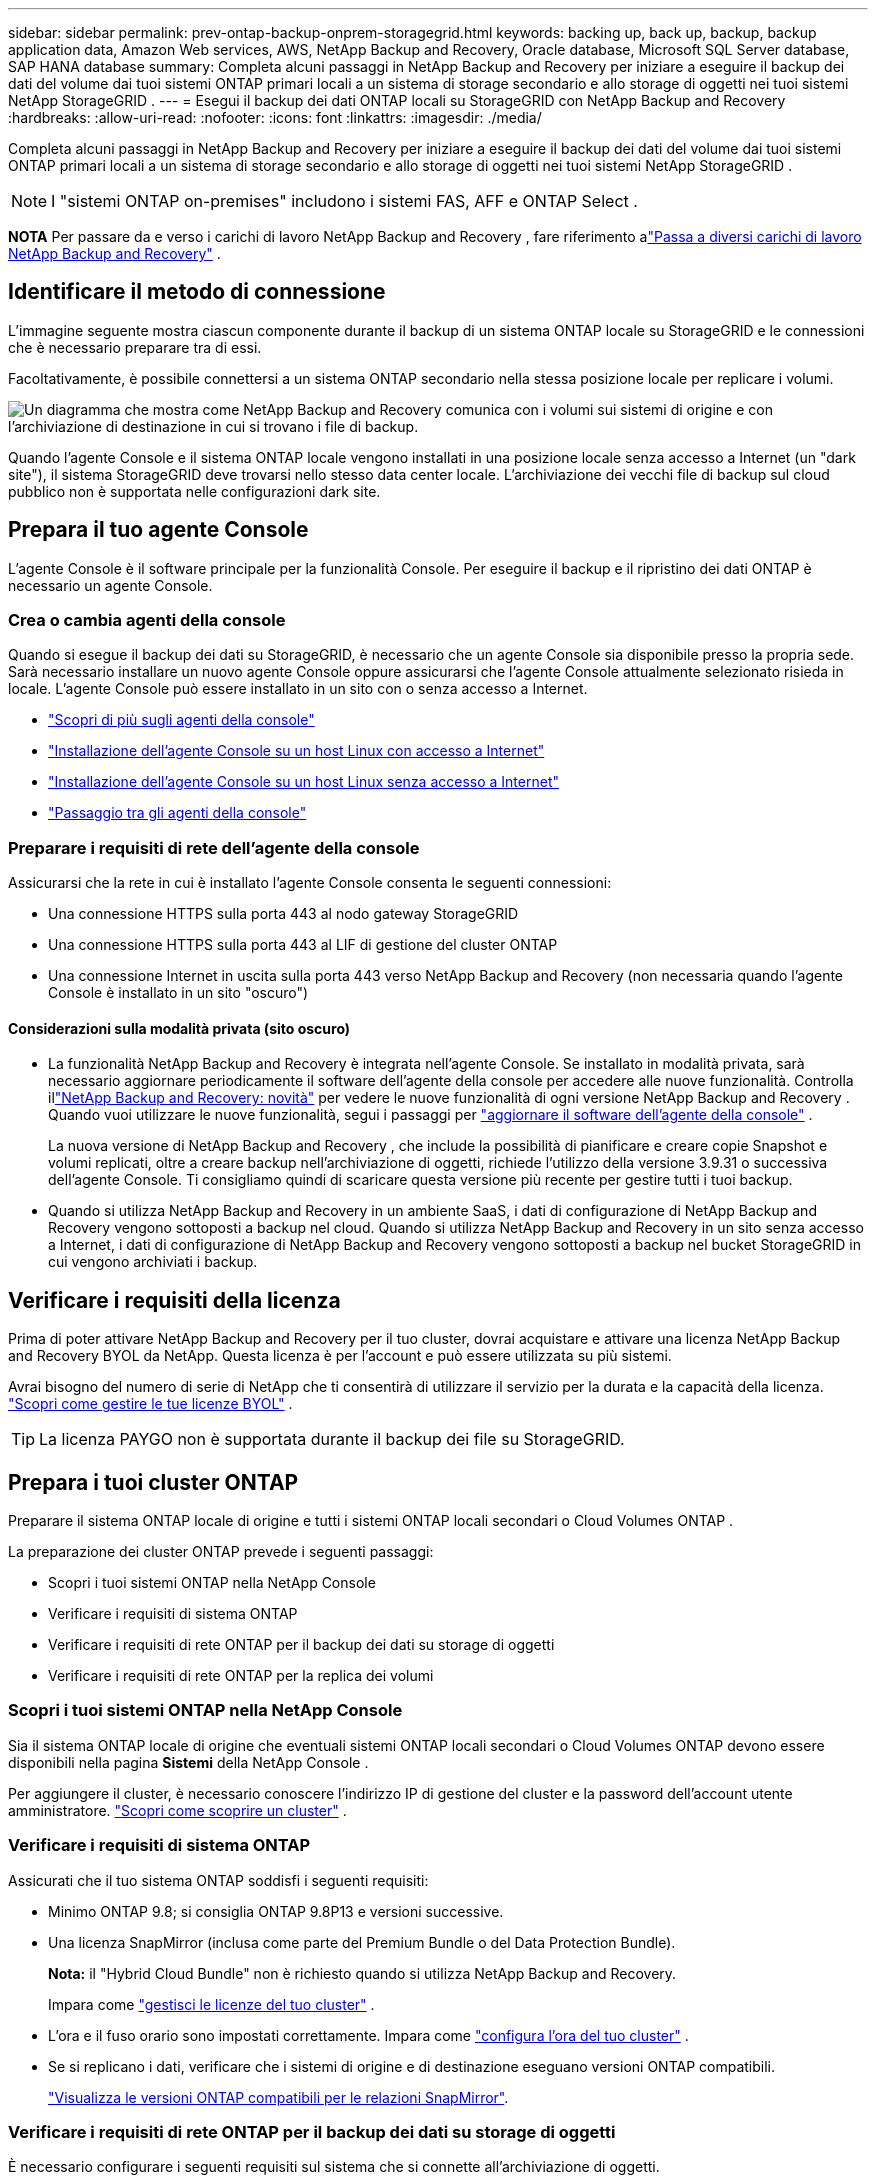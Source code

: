 ---
sidebar: sidebar 
permalink: prev-ontap-backup-onprem-storagegrid.html 
keywords: backing up, back up, backup, backup application data, Amazon Web services, AWS, NetApp Backup and Recovery, Oracle database, Microsoft SQL Server database, SAP HANA database 
summary: Completa alcuni passaggi in NetApp Backup and Recovery per iniziare a eseguire il backup dei dati del volume dai tuoi sistemi ONTAP primari locali a un sistema di storage secondario e allo storage di oggetti nei tuoi sistemi NetApp StorageGRID . 
---
= Esegui il backup dei dati ONTAP locali su StorageGRID con NetApp Backup and Recovery
:hardbreaks:
:allow-uri-read: 
:nofooter: 
:icons: font
:linkattrs: 
:imagesdir: ./media/


[role="lead"]
Completa alcuni passaggi in NetApp Backup and Recovery per iniziare a eseguire il backup dei dati del volume dai tuoi sistemi ONTAP primari locali a un sistema di storage secondario e allo storage di oggetti nei tuoi sistemi NetApp StorageGRID .


NOTE: I "sistemi ONTAP on-premises" includono i sistemi FAS, AFF e ONTAP Select .

[]
====
*NOTA* Per passare da e verso i carichi di lavoro NetApp Backup and Recovery , fare riferimento alink:br-start-switch-ui.html["Passa a diversi carichi di lavoro NetApp Backup and Recovery"] .

====


== Identificare il metodo di connessione

L'immagine seguente mostra ciascun componente durante il backup di un sistema ONTAP locale su StorageGRID e le connessioni che è necessario preparare tra di essi.

Facoltativamente, è possibile connettersi a un sistema ONTAP secondario nella stessa posizione locale per replicare i volumi.

image:diagram_cloud_backup_onprem_storagegrid.png["Un diagramma che mostra come NetApp Backup and Recovery comunica con i volumi sui sistemi di origine e con l'archiviazione di destinazione in cui si trovano i file di backup."]

Quando l'agente Console e il sistema ONTAP locale vengono installati in una posizione locale senza accesso a Internet (un "dark site"), il sistema StorageGRID deve trovarsi nello stesso data center locale.  L'archiviazione dei vecchi file di backup sul cloud pubblico non è supportata nelle configurazioni dark site.



== Prepara il tuo agente Console

L'agente Console è il software principale per la funzionalità Console.  Per eseguire il backup e il ripristino dei dati ONTAP è necessario un agente Console.



=== Crea o cambia agenti della console

Quando si esegue il backup dei dati su StorageGRID, è necessario che un agente Console sia disponibile presso la propria sede.  Sarà necessario installare un nuovo agente Console oppure assicurarsi che l'agente Console attualmente selezionato risieda in locale.  L'agente Console può essere installato in un sito con o senza accesso a Internet.

* https://docs.netapp.com/us-en/console-setup-admin/concept-connectors.html["Scopri di più sugli agenti della console"^]
* https://docs.netapp.com/us-en/console-setup-admin/task-quick-start-connector-on-prem.html["Installazione dell'agente Console su un host Linux con accesso a Internet"^]
* https://docs.netapp.com/us-en/console-setup-admin/task-quick-start-private-mode.html["Installazione dell'agente Console su un host Linux senza accesso a Internet"^]
* https://docs.netapp.com/us-en/console-setup-admin/task-manage-multiple-connectors.html#switch-between-connectors["Passaggio tra gli agenti della console"^]




=== Preparare i requisiti di rete dell'agente della console

Assicurarsi che la rete in cui è installato l'agente Console consenta le seguenti connessioni:

* Una connessione HTTPS sulla porta 443 al nodo gateway StorageGRID
* Una connessione HTTPS sulla porta 443 al LIF di gestione del cluster ONTAP
* Una connessione Internet in uscita sulla porta 443 verso NetApp Backup and Recovery (non necessaria quando l'agente Console è installato in un sito "oscuro")




==== Considerazioni sulla modalità privata (sito oscuro)

* La funzionalità NetApp Backup and Recovery è integrata nell'agente Console.  Se installato in modalità privata, sarà necessario aggiornare periodicamente il software dell'agente della console per accedere alle nuove funzionalità.  Controlla illink:whats-new.html["NetApp Backup and Recovery: novità"] per vedere le nuove funzionalità di ogni versione NetApp Backup and Recovery .  Quando vuoi utilizzare le nuove funzionalità, segui i passaggi per https://docs.netapp.com/us-en/console-setup-admin/task-upgrade-connector.html["aggiornare il software dell'agente della console"^] .
+
La nuova versione di NetApp Backup and Recovery , che include la possibilità di pianificare e creare copie Snapshot e volumi replicati, oltre a creare backup nell'archiviazione di oggetti, richiede l'utilizzo della versione 3.9.31 o successiva dell'agente Console.  Ti consigliamo quindi di scaricare questa versione più recente per gestire tutti i tuoi backup.

* Quando si utilizza NetApp Backup and Recovery in un ambiente SaaS, i dati di configurazione di NetApp Backup and Recovery vengono sottoposti a backup nel cloud.  Quando si utilizza NetApp Backup and Recovery in un sito senza accesso a Internet, i dati di configurazione di NetApp Backup and Recovery vengono sottoposti a backup nel bucket StorageGRID in cui vengono archiviati i backup.




== Verificare i requisiti della licenza

Prima di poter attivare NetApp Backup and Recovery per il tuo cluster, dovrai acquistare e attivare una licenza NetApp Backup and Recovery BYOL da NetApp.  Questa licenza è per l'account e può essere utilizzata su più sistemi.

Avrai bisogno del numero di serie di NetApp che ti consentirà di utilizzare il servizio per la durata e la capacità della licenza. link:br-start-licensing.html["Scopri come gestire le tue licenze BYOL"] .


TIP: La licenza PAYGO non è supportata durante il backup dei file su StorageGRID.



== Prepara i tuoi cluster ONTAP

Preparare il sistema ONTAP locale di origine e tutti i sistemi ONTAP locali secondari o Cloud Volumes ONTAP .

La preparazione dei cluster ONTAP prevede i seguenti passaggi:

* Scopri i tuoi sistemi ONTAP nella NetApp Console
* Verificare i requisiti di sistema ONTAP
* Verificare i requisiti di rete ONTAP per il backup dei dati su storage di oggetti
* Verificare i requisiti di rete ONTAP per la replica dei volumi




=== Scopri i tuoi sistemi ONTAP nella NetApp Console

Sia il sistema ONTAP locale di origine che eventuali sistemi ONTAP locali secondari o Cloud Volumes ONTAP devono essere disponibili nella pagina *Sistemi* della NetApp Console .

Per aggiungere il cluster, è necessario conoscere l'indirizzo IP di gestione del cluster e la password dell'account utente amministratore. https://docs.netapp.com/us-en/storage-management-ontap-onprem/task-discovering-ontap.html["Scopri come scoprire un cluster"^] .



=== Verificare i requisiti di sistema ONTAP

Assicurati che il tuo sistema ONTAP soddisfi i seguenti requisiti:

* Minimo ONTAP 9.8; si consiglia ONTAP 9.8P13 e versioni successive.
* Una licenza SnapMirror (inclusa come parte del Premium Bundle o del Data Protection Bundle).
+
*Nota:* il "Hybrid Cloud Bundle" non è richiesto quando si utilizza NetApp Backup and Recovery.

+
Impara come https://docs.netapp.com/us-en/ontap/system-admin/manage-licenses-concept.html["gestisci le licenze del tuo cluster"^] .

* L'ora e il fuso orario sono impostati correttamente.  Impara come https://docs.netapp.com/us-en/ontap/system-admin/manage-cluster-time-concept.html["configura l'ora del tuo cluster"^] .
* Se si replicano i dati, verificare che i sistemi di origine e di destinazione eseguano versioni ONTAP compatibili.
+
https://docs.netapp.com/us-en/ontap/data-protection/compatible-ontap-versions-snapmirror-concept.html["Visualizza le versioni ONTAP compatibili per le relazioni SnapMirror"^].





=== Verificare i requisiti di rete ONTAP per il backup dei dati su storage di oggetti

È necessario configurare i seguenti requisiti sul sistema che si connette all'archiviazione di oggetti.

* Quando si utilizza un'architettura di backup fan-out, è necessario configurare le seguenti impostazioni sul sistema di archiviazione _primario_.
* Quando si utilizza un'architettura di backup a cascata, è necessario configurare le seguenti impostazioni sul sistema di archiviazione _secondario_.


Sono necessari i seguenti requisiti di rete del cluster ONTAP :

* Il cluster ONTAP avvia una connessione HTTPS tramite una porta specificata dall'utente dal LIF intercluster al nodo gateway StorageGRID per le operazioni di backup e ripristino.  La porta è configurabile durante la configurazione del backup.
+
ONTAP legge e scrive dati da e verso l'archiviazione di oggetti.  L'archiviazione degli oggetti non si avvia mai, risponde e basta.

* ONTAP richiede una connessione in ingresso dall'agente della console al LIF di gestione del cluster.  L'agente della Console deve risiedere presso la tua sede.
* È necessario un LIF intercluster su ciascun nodo ONTAP che ospita i volumi di cui si desidera eseguire il backup.  Il LIF deve essere associato allo _IPspace_ che ONTAP deve utilizzare per connettersi all'archiviazione degli oggetti. https://docs.netapp.com/us-en/ontap/networking/standard_properties_of_ipspaces.html["Scopri di più su IPspaces"^] .
+
Quando si configura NetApp Backup and Recovery, viene richiesto di specificare lo spazio IP da utilizzare.  Dovresti scegliere lo spazio IP a cui è associato ciascun LIF.  Potrebbe trattarsi dello spazio IP "predefinito" o di uno spazio IP personalizzato creato da te.

* I LIF intercluster dei nodi sono in grado di accedere all'archivio oggetti (non necessario quando l'agente Console è installato in un sito "dark").
* I server DNS sono stati configurati per la VM di archiviazione in cui si trovano i volumi.  Scopri come https://docs.netapp.com/us-en/ontap/networking/configure_dns_services_auto.html["configurare i servizi DNS per l'SVM"^] .
* Se si utilizza uno spazio IP diverso da quello predefinito, potrebbe essere necessario creare un percorso statico per accedere all'archiviazione degli oggetti.
* Se necessario, aggiornare le regole del firewall per consentire le connessioni del servizio NetApp Backup and Recovery da ONTAP all'archiviazione degli oggetti tramite la porta specificata (in genere la porta 443) e il traffico di risoluzione dei nomi dalla VM di archiviazione al server DNS tramite la porta 53 (TCP/UDP).




=== Verificare i requisiti di rete ONTAP per la replica dei volumi

Se si prevede di creare volumi replicati su un sistema ONTAP secondario utilizzando NetApp Backup and Recovery, assicurarsi che i sistemi di origine e di destinazione soddisfino i seguenti requisiti di rete.



==== Requisiti di rete ONTAP in sede

* Se il cluster è in locale, dovresti avere una connessione dalla tua rete aziendale alla tua rete virtuale nel provider cloud. In genere si tratta di una connessione VPN.
* I cluster ONTAP devono soddisfare requisiti aggiuntivi relativi a subnet, porte, firewall e cluster.
+
Poiché è possibile replicare su Cloud Volumes ONTAP o su sistemi locali, esaminare i requisiti di peering per i sistemi ONTAP locali. https://docs.netapp.com/us-en/ontap-sm-classic/peering/reference_prerequisites_for_cluster_peering.html["Visualizza i prerequisiti per il peering dei cluster nella documentazione ONTAP"^] .





==== Requisiti di rete Cloud Volumes ONTAP

* Il gruppo di sicurezza dell'istanza deve includere le regole in entrata e in uscita richieste: in particolare, le regole per ICMP e le porte 11104 e 11105. Queste regole sono incluse nel gruppo di sicurezza predefinito.




== Prepara StorageGRID come destinazione di backup

StorageGRID deve soddisfare i seguenti requisiti.  Vedi il https://docs.netapp.com/us-en/storagegrid-117/["Documentazione StorageGRID"^] per maggiori informazioni.

Per i dettagli sui requisiti di DataLock e Ransomware Resilience per StorageGRID, fare riferimento alink:prev-ontap-policy-object-options.html["Opzioni di policy di backup su oggetto"] .

Versioni StorageGRID supportate:: StorageGRID 10.3 e versioni successive sono supportati.
+
--
Per utilizzare DataLock & Ransomware Resilience per i backup, i sistemi StorageGRID devono eseguire la versione 11.6.0.3 o successiva.

Per suddividere i backup più vecchi in archivi cloud, i sistemi StorageGRID devono eseguire la versione 11.3 o successiva.  Inoltre, i sistemi StorageGRID devono essere rilevati nella pagina *Sistemi* della console.

Per l'archiviazione degli utenti è necessario l'accesso IP del nodo amministratore.

L'accesso IP al gateway è sempre necessario.

--
Credenziali S3:: Per controllare l'accesso al tuo storage StorageGRID , devi aver creato un account tenant S3. https://docs.netapp.com/us-en/storagegrid-117/admin/creating-tenant-account.html["Per i dettagli, consultare la documentazione di StorageGRID"^] .
+
--
Quando si configura il backup su StorageGRID, la procedura guidata di backup richiede una chiave di accesso S3 e una chiave segreta per un account tenant.  L'account tenant consente a NetApp Backup and Recovery di autenticare e accedere ai bucket StorageGRID utilizzati per archiviare i backup.  Le chiavi sono necessarie affinché StorageGRID sappia chi sta effettuando la richiesta.

Queste chiavi di accesso devono essere associate a un utente che dispone delle seguenti autorizzazioni:

[source, json]
----
"s3:ListAllMyBuckets",
"s3:ListBucket",
"s3:GetObject",
"s3:PutObject",
"s3:DeleteObject",
"s3:CreateBucket"
----
--
Versionamento degli oggetti:: Non è necessario abilitare manualmente il controllo delle versioni degli oggetti StorageGRID sul bucket di archiviazione degli oggetti.




=== Preparati ad archiviare i vecchi file di backup su un archivio cloud pubblico

L'archiviazione dei file di backup più vecchi consente di risparmiare denaro, utilizzando una classe di archiviazione meno costosa per i backup di cui potresti non aver bisogno.  StorageGRID è una soluzione on-premise (cloud privato) che non fornisce archiviazione, ma consente di spostare i file di backup più vecchi nell'archiviazione su cloud pubblico.  Quando utilizzati in questo modo, i dati archiviati su cloud storage o ripristinati da cloud storage vengono trasferiti tra StorageGRID e cloud storage: la Console non è coinvolta in questo trasferimento di dati.

Il supporto attuale consente di archiviare i backup nello storage AWS _S3 Glacier_/_S3 Glacier Deep Archive_ o _Azure Archive_.

* Requisiti ONTAP *

* Il cluster deve utilizzare ONTAP 9.12.1 o versione successiva.


* Requisiti StorageGRID *

* StorageGRID deve utilizzare la versione 11.4 o successiva.
* Il tuo StorageGRID deve essere https://docs.netapp.com/us-en/storage-management-storagegrid/task-discover-storagegrid.html["scoperto e disponibile nella Console"^] .


*Requisiti Amazon S3*

* Sarà necessario registrarsi per un account Amazon S3 per lo spazio di archiviazione in cui verranno archiviati i backup.
* È possibile scegliere di suddividere i backup in livelli su AWS S3 Glacier o S3 Glacier Deep Archive. link:prev-reference-aws-archive-storage-tiers.html["Scopri di più sui livelli di archiviazione AWS"] .
* StorageGRID dovrebbe avere accesso completo al bucket(`s3:*` ); tuttavia, se ciò non è possibile, la policy del bucket deve concedere le seguenti autorizzazioni S3 a StorageGRID:
+
** `s3:AbortMultipartUpload`
** `s3:DeleteObject`
** `s3:GetObject`
** `s3:ListBucket`
** `s3:ListBucketMultipartUploads`
** `s3:ListMultipartUploadParts`
** `s3:PutObject`
** `s3:RestoreObject`




*Requisiti di Azure Blob*

* Sarà necessario sottoscrivere un abbonamento Azure per lo spazio di archiviazione in cui verranno archiviati i backup.
* La procedura guidata di attivazione consente di utilizzare un gruppo di risorse esistente per gestire il contenitore BLOB in cui verranno archiviati i backup oppure è possibile creare un nuovo gruppo di risorse.


Quando definisci le impostazioni di archiviazione per la policy di backup del tuo cluster, dovrai immettere le credenziali del tuo provider cloud e selezionare la classe di archiviazione che desideri utilizzare.  NetApp Backup and Recovery crea il bucket cloud quando si attiva il backup per il cluster.  Di seguito sono riportate le informazioni necessarie per l'archiviazione AWS e Azure.

image:screenshot_sg_archive_to_cloud.png["Uno screenshot delle informazioni necessarie per archiviare i file di backup da StorageGRID su AWS S3 o Azure Blob."]

Le impostazioni dei criteri di archiviazione selezionate genereranno un criterio di gestione del ciclo di vita delle informazioni (ILM) in StorageGRID e aggiungeranno le impostazioni come "regole".

* Se è già presente una policy ILM attiva, verranno aggiunte nuove regole alla policy ILM per spostare i dati al livello di archivio.
* Se esiste una policy ILM nello stato "proposto", non sarà possibile creare e attivare una nuova policy ILM. https://docs.netapp.com/us-en/storagegrid-117/ilm/index.html["Scopri di più sulle policy e le regole StorageGRID ILM"^] .




== Attiva i backup sui tuoi volumi ONTAP

Attiva i backup in qualsiasi momento direttamente dal tuo sistema locale.

Una procedura guidata ti guiderà attraverso i seguenti passaggi principali:

* <<Seleziona i volumi di cui vuoi eseguire il backup>>
* <<Definire la strategia di backup>>
* <<Rivedi le tue selezioni>>


Puoi anche<<Mostra i comandi API>> nella fase di revisione, in modo da poter copiare il codice per automatizzare l'attivazione del backup per i sistemi futuri.



=== Avvia la procedura guidata

.Passi
. Accedere alla procedura guidata di attivazione del backup e del ripristino utilizzando uno dei seguenti metodi:
+
** Dalla pagina *Sistemi* della console, selezionare il sistema e selezionare *Abilita > Volumi di backup* accanto a Backup e ripristino nel pannello di destra.
+
Se la destinazione dei backup è presente come sistema nella pagina *Sistemi* della console, è possibile trascinare il cluster ONTAP nell'archivio oggetti.

** Selezionare *Volumi* nella barra Backup e ripristino.  Dalla scheda Volumi, seleziona l'opzione *Azioni (...)* e seleziona *Attiva backup* per un singolo volume (che non abbia già abilitato la replica o il backup nell'archiviazione oggetti).


+
La pagina Introduzione della procedura guidata mostra le opzioni di protezione, tra cui snapshot locali, replica e backup.  Se in questo passaggio è stata scelta la seconda opzione, verrà visualizzata la pagina Definisci strategia di backup con un volume selezionato.

. Proseguire con le seguenti opzioni:
+
** Se hai già un agente Console, sei a posto.  Basta selezionare *Avanti*.
** Se non si dispone già di un agente Console, viene visualizzata l'opzione *Aggiungi un agente Console*.  Fare riferimento a<<Prepara il tuo agente Console>> .






=== Seleziona i volumi di cui vuoi eseguire il backup

Seleziona i volumi che vuoi proteggere.  Un volume protetto è un volume che presenta una o più delle seguenti caratteristiche: criterio di snapshot, criterio di replica, criterio di backup su oggetto.

È possibile scegliere di proteggere i volumi FlexVol o FlexGroup ; tuttavia, non è possibile selezionare una combinazione di questi volumi quando si attiva il backup per un sistema.  Scopri comelink:prev-ontap-backup-manage.html["attiva il backup per volumi aggiuntivi nel sistema"] (FlexVol o FlexGroup) dopo aver configurato il backup per i volumi iniziali.

[NOTE]
====
* È possibile attivare un backup solo su un singolo volume FlexGroup alla volta.
* I volumi selezionati devono avere la stessa impostazione SnapLock .  Tutti i volumi devono avere SnapLock Enterprise abilitato o SnapLock disabilitato.


====
.Passi
Se ai volumi scelti sono già applicati criteri di snapshot o replica, i criteri selezionati in seguito sovrascriveranno quelli esistenti.

. Nella pagina Seleziona volumi, seleziona il volume o i volumi che desideri proteggere.
+
** Facoltativamente, filtra le righe per visualizzare solo i volumi con determinati tipi di volume, stili e altro ancora, per semplificare la selezione.
** Dopo aver selezionato il primo volume, è possibile selezionare tutti i volumi FlexVol (i volumi FlexGroup possono essere selezionati solo uno alla volta).  Per eseguire il backup di tutti i volumi FlexVol esistenti, selezionare prima un volume e poi la casella nella riga del titolo.
** Per eseguire il backup di singoli volumi, selezionare la casella per ciascun volume.


. Selezionare *Avanti*.




=== Definire la strategia di backup

Per definire la strategia di backup è necessario impostare le seguenti opzioni:

* Se desideri una o tutte le opzioni di backup: snapshot locali, replica e backup su storage di oggetti
* Architettura
* Criterio di snapshot locale
* Destinazione e politica di replicazione
+

NOTE: Se i volumi scelti hanno policy di snapshot e replica diverse da quelle selezionate in questo passaggio, le policy esistenti verranno sovrascritte.

* Backup delle informazioni di archiviazione degli oggetti (provider, crittografia, rete, criteri di backup e opzioni di esportazione).


.Passi
. Nella pagina Definisci strategia di backup, seleziona una o tutte le seguenti opzioni.  Per impostazione predefinita, sono selezionate tutte e tre:
+
** *Snapshot locali*: se si esegue la replica o il backup su un archivio di oggetti, è necessario creare snapshot locali.
** *Replica*: crea volumi replicati su un altro sistema di archiviazione ONTAP .
** *Backup*: esegue il backup dei volumi nell'archiviazione degli oggetti.


. *Architettura*: se hai scelto sia la replica che il backup, seleziona uno dei seguenti flussi di informazioni:
+
** *A cascata*: le informazioni fluiscono dal primario al secondario e poi dal secondario all'archiviazione degli oggetti.
** *Distribuzione a ventaglio*: le informazioni fluiscono dal primario al secondario _e_ dal primario all'archiviazione degli oggetti.
+
Per i dettagli su queste architetture, fare riferimento alink:prev-ontap-protect-journey.html["Pianifica il tuo percorso di protezione"] .



. *Snapshot locale*: scegli un criterio di snapshot esistente o creane uno nuovo.
+

TIP: Per creare una policy personalizzata, fare riferimento alink:br-use-policies-create.html["Crea una politica"] .

+
Per creare una policy, seleziona *Crea nuova policy* e procedi come segue:

+
** Inserisci il nome della policy.
** Selezionare fino a cinque pianificazioni, in genere con frequenze diverse.
** Seleziona *Crea*.


. *Replica*: Imposta le seguenti opzioni:
+
** *Destinazione di replica*: selezionare il sistema di destinazione e l'SVM.  Facoltativamente, selezionare l'aggregato o gli aggregati di destinazione e il prefisso o il suffisso che verranno aggiunti al nome del volume replicato.
** *Criterio di replicazione*: scegli un criterio di replicazione esistente o creane uno.
+

TIP: Per creare una policy personalizzata, fare riferimento alink:br-use-policies-create.html["Crea una politica"] .

+
Per creare una policy, seleziona *Crea nuova policy* e procedi come segue:

+
*** Inserisci il nome della policy.
*** Selezionare fino a cinque pianificazioni, in genere con frequenze diverse.
*** Seleziona *Crea*.




. *Backup su oggetto*: se hai selezionato *Backup*, imposta le seguenti opzioni:
+
** *Provider*: Seleziona * StorageGRID*.
** *Impostazioni del provider*: immettere i dettagli FQDN del nodo gateway del provider, la porta, la chiave di accesso e la chiave segreta.
+
La chiave di accesso e la chiave segreta sono destinate all'utente IAM creato per consentire al cluster ONTAP di accedere al bucket.

** *Networking*: selezionare lo spazio IP nel cluster ONTAP in cui risiedono i volumi di cui si desidera eseguire il backup.  I LIF intercluster per questo spazio IP devono avere accesso a Internet in uscita (non richiesto quando l'agente Console è installato in un sito "dark").
+

TIP: Selezionando lo spazio IP corretto si garantisce che NetApp Backup and Recovery possa impostare una connessione da ONTAP al tuo storage di oggetti StorageGRID .

** *Criterio di backup*: seleziona un criterio di backup su archiviazione oggetti esistente o creane uno.
+

TIP: Per creare una policy personalizzata, fare riferimento alink:br-use-policies-create.html["Crea una politica"] .

+
Per creare una policy, seleziona *Crea nuova policy* e procedi come segue:

+
*** Inserisci il nome della policy.
*** Selezionare fino a cinque pianificazioni, in genere con frequenze diverse.
*** Per i criteri di backup su oggetto, impostare le impostazioni DataLock e Ransomware Resilience.  Per i dettagli su DataLock e Ransomware Resilience, fare riferimento alink:prev-ontap-policy-object-options.html["Impostazioni dei criteri di backup su oggetto"] .
+
Se il tuo cluster utilizza ONTAP 9.11.1 o versione successiva, puoi scegliere di proteggere i tuoi backup da eliminazioni e attacchi ransomware configurando _DataLock e Ransomware Resilience_.  _DataLock_ protegge i file di backup da modifiche o eliminazioni, mentre _Ransomware Resilience_ esegue la scansione dei file di backup per cercare prove di un attacco ransomware nei file di backup.

*** Seleziona *Crea*.




+
Se il cluster utilizza ONTAP 9.12.1 o versione successiva e il sistema StorageGRID utilizza la versione 11.4 o versione successiva, è possibile scegliere di suddividere i backup più vecchi in livelli di archivio cloud pubblico dopo un certo numero di giorni.  Il supporto attuale riguarda i livelli di archiviazione AWS S3 Glacier/S3 Glacier Deep Archive o Azure Archive. <<Preparati ad archiviare i vecchi file di backup su un archivio cloud pubblico,Scopri come configurare i tuoi sistemi per questa funzionalità>> .

+
** *Backup a livelli su cloud pubblico*: seleziona il provider cloud su cui desideri eseguire il backup a livelli e inserisci i dettagli del provider.
+
Seleziona o crea un nuovo cluster StorageGRID .  Per i dettagli sulla creazione di un cluster StorageGRID in modo che la Console possa rilevarlo, fare riferimento a https://docs.netapp.com/us-en/storagegrid-117/["Documentazione StorageGRID"^] .

** *Esporta copie snapshot esistenti nell'archivio oggetti come copie di backup*: se sono presenti copie snapshot locali per i volumi in questo sistema che corrispondono all'etichetta di pianificazione del backup appena selezionata per questo sistema (ad esempio, giornaliera, settimanale, ecc.), viene visualizzato questo prompt aggiuntivo.  Seleziona questa casella per copiare tutti gli snapshot storici nell'archivio oggetti come file di backup, per garantire la protezione più completa per i tuoi volumi.


. Selezionare *Avanti*.




=== Rivedi le tue selezioni

Questa è l'occasione per rivedere le tue selezioni e apportare modifiche, se necessario.

.Passi
. Nella pagina Revisione, rivedi le tue selezioni.
. Facoltativamente, seleziona la casella per *Sincronizzare automaticamente le etichette dei criteri Snapshot con le etichette dei criteri di replica e backup*.  In questo modo vengono creati snapshot con un'etichetta che corrisponde alle etichette nei criteri di replica e backup.
. Seleziona *Attiva backup*.


.Risultato
NetApp Backup and Recovery inizia a eseguire i backup iniziali dei volumi.  Il trasferimento di base del volume replicato e del file di backup include una copia completa dei dati di origine.  I trasferimenti successivi contengono copie differenziali dei dati di archiviazione primaria contenuti nelle copie Snapshot.

Nel cluster di destinazione viene creato un volume replicato che verrà sincronizzato con il volume di archiviazione primario.

Viene creato un bucket S3 nell'account di servizio indicato dalla chiave di accesso S3 e dalla chiave segreta immesse, e i file di backup vengono archiviati lì.

Viene visualizzata la dashboard di backup del volume, in modo da poter monitorare lo stato dei backup.

È inoltre possibile monitorare lo stato dei processi di backup e ripristino utilizzandolink:br-use-monitor-tasks.html["Pagina di monitoraggio dei lavori"^] .



=== Mostra i comandi API

Potrebbe essere necessario visualizzare e, facoltativamente, copiare i comandi API utilizzati nella procedura guidata Attiva backup e ripristino.  Potresti voler fare questo per automatizzare l'attivazione del backup nei sistemi futuri.

.Passi
. Dalla procedura guidata Attiva backup e ripristino, seleziona *Visualizza richiesta API*.
. Per copiare i comandi negli appunti, selezionare l'icona *Copia*.

